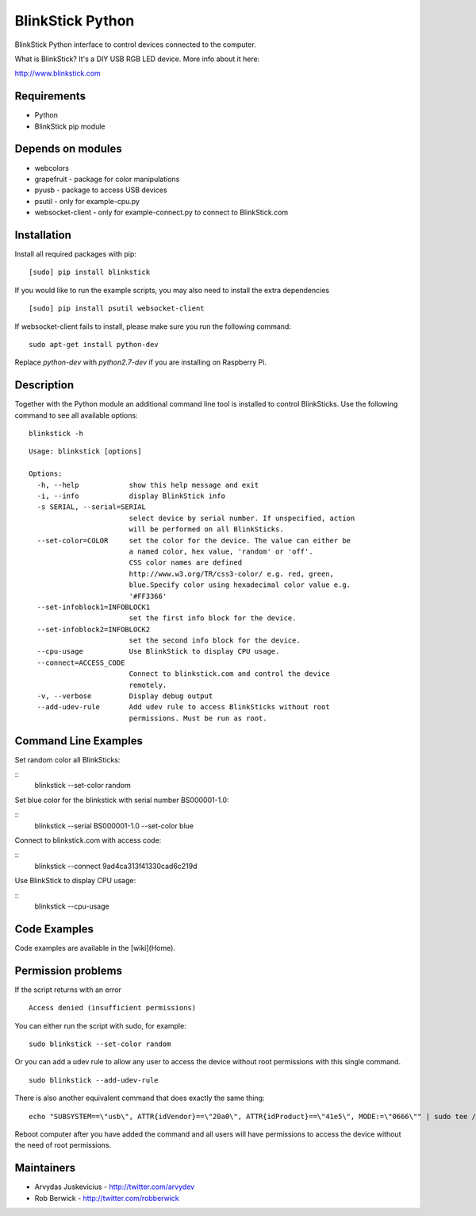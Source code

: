 BlinkStick Python
=================

BlinkStick Python interface to control devices connected to the
computer.

What is BlinkStick? It's a DIY USB RGB LED device. More info 
about it here:

http://www.blinkstick.com

Requirements
------------

-  Python
-  BlinkStick pip module

Depends on modules
------------------

-  webcolors
-  grapefruit - package for color manipulations
-  pyusb - package to access USB devices
-  psutil - only for example-cpu.py
-  websocket-client - only for example-connect.py to connect to
   BlinkStick.com

Installation
------------

Install all required packages with pip:

::

    [sudo] pip install blinkstick


If you would like to run the example scripts, you may also need to install
the extra dependencies

::

    [sudo] pip install psutil websocket-client

If websocket-client fails to install, please make sure you run the
following command:

::

    sudo apt-get install python-dev

Replace *python-dev* with *python2.7-dev* if you are installing on
Raspberry Pi.

Description
-----------

Together with the Python module an additional command line tool is 
installed to control BlinkSticks. Use the following command to see all
available options:

::

    blinkstick -h

::

    Usage: blinkstick [options]

    Options:
      -h, --help            show this help message and exit
      -i, --info            display BlinkStick info
      -s SERIAL, --serial=SERIAL
                            select device by serial number. If unspecified, action
                            will be performed on all BlinkSticks.
      --set-color=COLOR     set the color for the device. The value can either be
                            a named color, hex value, 'random' or 'off'.
                            CSS color names are defined
                            http://www.w3.org/TR/css3-color/ e.g. red, green,
                            blue.Specify color using hexadecimal color value e.g.
                            '#FF3366'
      --set-infoblock1=INFOBLOCK1
                            set the first info block for the device.
      --set-infoblock2=INFOBLOCK2
                            set the second info block for the device.
      --cpu-usage           Use BlinkStick to display CPU usage.
      --connect=ACCESS_CODE
                            Connect to blinkstick.com and control the device
                            remotely.
      -v, --verbose         Display debug output
      --add-udev-rule       Add udev rule to access BlinkSticks without root
                            permissions. Must be run as root.

Command Line Examples
---------------------

Set random color all BlinkSticks:

::
    blinkstick --set-color random

Set blue color for the blinkstick with serial number BS000001-1.0:

::
    blinkstick --serial BS000001-1.0 --set-color blue

Connect to blinkstick.com with access code:

::
    blinkstick --connect 9ad4ca313f41330cad6c219d

Use BlinkStick to display CPU usage:

::
    blinkstick --cpu-usage

Code Examples
-------------

Code examples are available in the [wiki](Home).


Permission problems
-------------------

If the script returns with an error

::

    Access denied (insufficient permissions)

You can either run the script with sudo, for example:

::

    sudo blinkstick --set-color random 

Or you can add a udev rule to allow any user to access the device
without root permissions with this single command.

::

    sudo blinkstick --add-udev-rule

There is also another equivalent command that does exactly the same thing:

::

    echo "SUBSYSTEM==\"usb\", ATTR{idVendor}==\"20a0\", ATTR{idProduct}==\"41e5\", MODE:=\"0666\"" | sudo tee /etc/udev/rules.d/85-blinkstick.rules

Reboot computer after you have added the command and all users will have
permissions to access the device without the need of root permissions.

Maintainers
-----------

-  Arvydas Juskevicius - http://twitter.com/arvydev
-  Rob Berwick - http://twitter.com/robberwick

